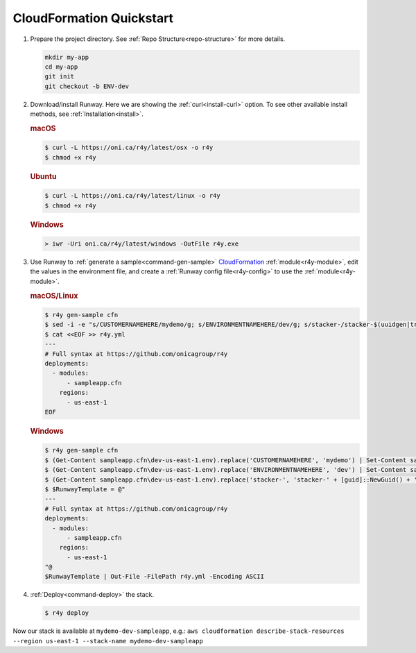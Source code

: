 .. _CloudFormation: https://aws.amazon.com/cloudformation/

.. _qs-cfn:

CloudFormation Quickstart
=========================

#. Prepare the project directory. See :ref:`Repo Structure<repo-structure>`
   for more details.

   .. code-block:: shell

       mkdir my-app
       cd my-app
       git init
       git checkout -b ENV-dev

#. Download/install Runway. Here we are showing the :ref:`curl<install-curl>`
   option. To see other available install methods, see
   :ref:`Installation<install>`.

   .. rubric:: macOS

   .. code-block:: shell

       $ curl -L https://oni.ca/r4y/latest/osx -o r4y
       $ chmod +x r4y

   .. rubric:: Ubuntu

   .. code-block:: shell

       $ curl -L https://oni.ca/r4y/latest/linux -o r4y
       $ chmod +x r4y

   .. rubric:: Windows

   .. code-block:: shell

       > iwr -Uri oni.ca/r4y/latest/windows -OutFile r4y.exe

#. Use Runway to :ref:`generate a sample<command-gen-sample>` `CloudFormation`_
   :ref:`module<r4y-module>`, edit the values in the environment file, and
   create a :ref:`Runway config file<r4y-config>` to use the
   :ref:`module<r4y-module>`.

   .. rubric:: macOS/Linux

   .. code-block:: shell

       $ r4y gen-sample cfn
       $ sed -i -e "s/CUSTOMERNAMEHERE/mydemo/g; s/ENVIRONMENTNAMEHERE/dev/g; s/stacker-/stacker-$(uuidgen|tr "[:upper:]" "[:lower:]")-/g" sampleapp.cfn/dev-us-east-1.env
       $ cat <<EOF >> r4y.yml
       ---
       # Full syntax at https://github.com/onicagroup/r4y
       deployments:
         - modules:
             - sampleapp.cfn
           regions:
             - us-east-1
       EOF

   .. rubric:: Windows

   .. code-block:: shell

       $ r4y gen-sample cfn
       $ (Get-Content sampleapp.cfn\dev-us-east-1.env).replace('CUSTOMERNAMEHERE', 'mydemo') | Set-Content sampleapp.cfn\dev-us-east-1.env
       $ (Get-Content sampleapp.cfn\dev-us-east-1.env).replace('ENVIRONMENTNAMEHERE', 'dev') | Set-Content sampleapp.cfn\dev-us-east-1.env
       $ (Get-Content sampleapp.cfn\dev-us-east-1.env).replace('stacker-', 'stacker-' + [guid]::NewGuid() + '-') | Set-Content sampleapp.cfn\dev-us-east-1.env
       $ $RunwayTemplate = @"
       ---
       # Full syntax at https://github.com/onicagroup/r4y
       deployments:
         - modules:
             - sampleapp.cfn
           regions:
             - us-east-1
       "@
       $RunwayTemplate | Out-File -FilePath r4y.yml -Encoding ASCII

#. :ref:`Deploy<command-deploy>` the stack.

   .. code-block:: shell

       $ r4y deploy


Now our stack is available at ``mydemo-dev-sampleapp``, e.g.:
``aws cloudformation describe-stack-resources --region us-east-1 --stack-name
mydemo-dev-sampleapp``
